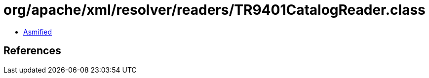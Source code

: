 = org/apache/xml/resolver/readers/TR9401CatalogReader.class

 - link:TR9401CatalogReader-asmified.java[Asmified]

== References


